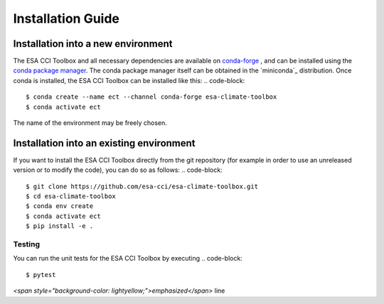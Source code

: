 .. _conda-forge: https://conda-forge.org/
.. _conda package manager: https://docs.conda.io/projects/conda/en/latest/
.. -miniconda: https://docs.conda.io/projects/conda/en/latest/

==================
Installation Guide
==================

Installation into a new environment
====
The ESA CCI Toolbox and all necessary dependencies are available on `conda-forge`_ , and can be installed
using the `conda package manager`_. The conda package manager itself can be obtained in the `miniconda`_ distribution.
Once conda is installed, the ESA CCI Toolbox can be installed like this:
.. code-block::

    $ conda create --name ect --channel conda-forge esa-climate-toolbox
    $ conda activate ect
The name of the environment may be freely chosen.

Installation into an existing environment
====
If you want to install the ESA CCI Toolbox directly from the git repository (for example in order to use an unreleased version or to modify the code), you can do so as follows:
.. code-block::

    $ git clone https://github.com/esa-cci/esa-climate-toolbox.git
    $ cd esa-climate-toolbox
    $ conda env create
    $ conda activate ect
    $ pip install -e .

Testing
----
You can run the unit tests for the ESA CCI Toolbox by executing
.. code-block::
    $ pytest


`<span style="background-color: lightyellow;">emphasized</span>` line